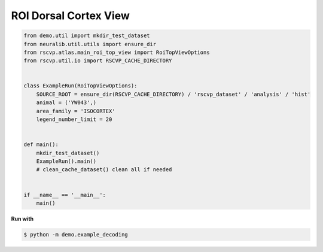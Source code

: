 ROI Dorsal Cortex View
=======================

.. code-block:: python

    from demo.util import mkdir_test_dataset
    from neuralib.util.utils import ensure_dir
    from rscvp.atlas.main_roi_top_view import RoiTopViewOptions
    from rscvp.util.io import RSCVP_CACHE_DIRECTORY


    class ExampleRun(RoiTopViewOptions):
        SOURCE_ROOT = ensure_dir(RSCVP_CACHE_DIRECTORY) / 'rscvp_dataset' / 'analysis' / 'hist'
        animal = ('YW043',)
        area_family = 'ISOCORTEX'
        legend_number_limit = 20


    def main():
        mkdir_test_dataset()
        ExampleRun().main()
        # clean_cache_dataset() clean all if needed


    if __name__ == '__main__':
        main()



.. seealso::

    - `demo script link <https://github.com/ytsimon2004/rscvp/blob/main/demo/example_dorsal_roi.py>`_

**Run with**

.. code-block:: bash

    $ python -m demo.example_decoding

